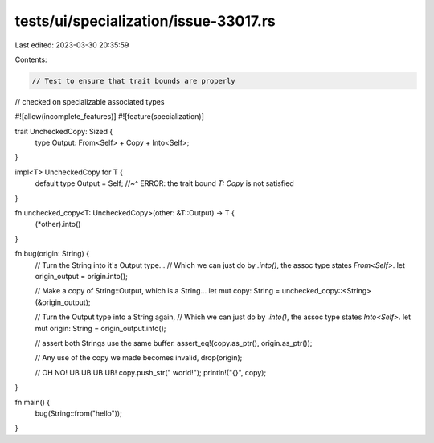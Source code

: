 tests/ui/specialization/issue-33017.rs
======================================

Last edited: 2023-03-30 20:35:59

Contents:

.. code-block:: rs

    // Test to ensure that trait bounds are properly
// checked on specializable associated types

#![allow(incomplete_features)]
#![feature(specialization)]

trait UncheckedCopy: Sized {
    type Output: From<Self> + Copy + Into<Self>;
}

impl<T> UncheckedCopy for T {
    default type Output = Self;
    //~^ ERROR: the trait bound `T: Copy` is not satisfied
}

fn unchecked_copy<T: UncheckedCopy>(other: &T::Output) -> T {
    (*other).into()
}

fn bug(origin: String) {
    // Turn the String into it's Output type...
    // Which we can just do by `.into()`, the assoc type states `From<Self>`.
    let origin_output = origin.into();

    // Make a copy of String::Output, which is a String...
    let mut copy: String = unchecked_copy::<String>(&origin_output);

    // Turn the Output type into a String again,
    // Which we can just do by `.into()`, the assoc type states `Into<Self>`.
    let mut origin: String = origin_output.into();

    // assert both Strings use the same buffer.
    assert_eq!(copy.as_ptr(), origin.as_ptr());

    // Any use of the copy we made becomes invalid,
    drop(origin);

    // OH NO! UB UB UB UB!
    copy.push_str(" world!");
    println!("{}", copy);
}

fn main() {
    bug(String::from("hello"));
}


